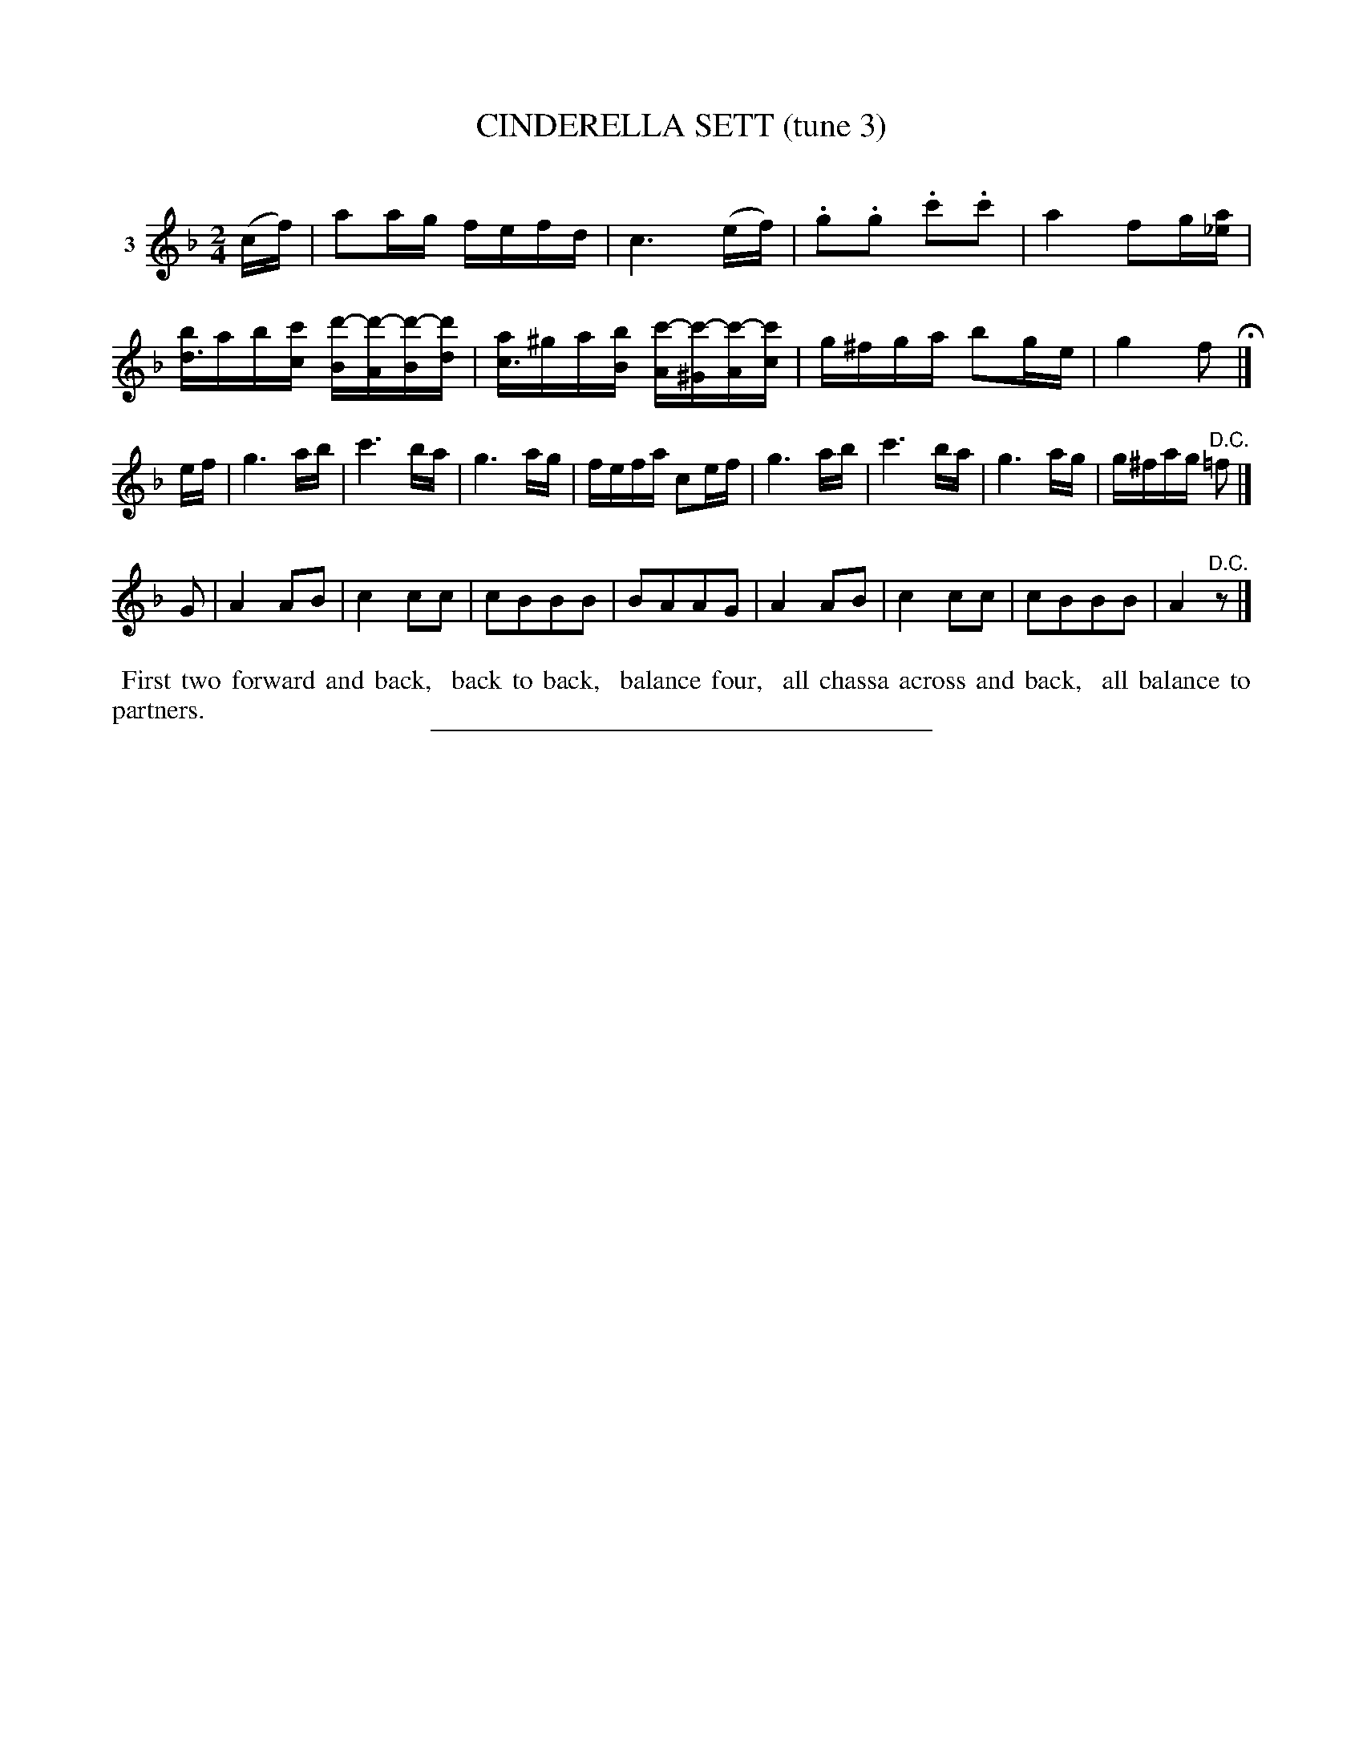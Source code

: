 X: 20903
T: CINDERELLA SETT (tune 3)
C:
N: Version 1 for software that doesn't understand voice overlays.
%R: reel
B: Elias Howe "The Musician's Companion" 1843 p.90 #3
S: http://imslp.org/wiki/The_Musician's_Companion_(Howe,_Elias)
Z: 2015 John Chambers <jc:trillian.mit.edu>
M: 2/4
L: 1/16
K: F
% - - - - - - - - - - - - - - - - - - - - - - - - - - - - -
V: 1 name="3"
(cf) |\
a2ag fefd | c6 (ef) | .g2.g2 .c'2.c'2 | a4 f2g[a_e] |\
[bd3]ab[c'c] [d'-B][d'-A][d'-B][d'd] | [ac3]^ga[bB] [c'-A][c'-^G][c'-A][c'c] | g^fga b2ge | g4 f2 H|]
ef |\
g6 ab | c'6 ba | g6 ag | fefa c2ef |\
g6 ab | c'6 ba | g6 ag | g^fag "^D.C."=f2 |]
G2 |\
A4 A2B2 | c4 c2c2 | c2B2B2B2 | B2A2A2G2 |\
A4 A2B2 | c4 c2c2 | c2B2B2B2 | A4 "^D.C."z2 |]
% - - - - - - - - - - Dance description - - - - - - - - - -
%%begintext align
%% First two forward and back,
%% back to back,
%% balance four,
%% all chassa across and back,
%% all balance to partners.
%%endtext
% - - - - - - - - - - - - - - - - - - - - - - - - - - - - -
%%sep 1 1 300
